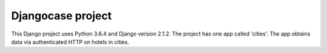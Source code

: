 Djangocase project
==================

This Django project uses Python 3.6.4 and Django version 2.1.2. The project has one app called 'cities'. The app obtains data via authenticated HTTP on hotels in cities.